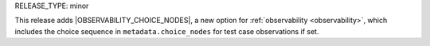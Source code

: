 RELEASE_TYPE: minor

This release adds |OBSERVABILITY_CHOICE_NODES|, a new option for :ref:`observability <observability>`, which includes the choice sequence in ``metadata.choice_nodes`` for test case observations if set.
